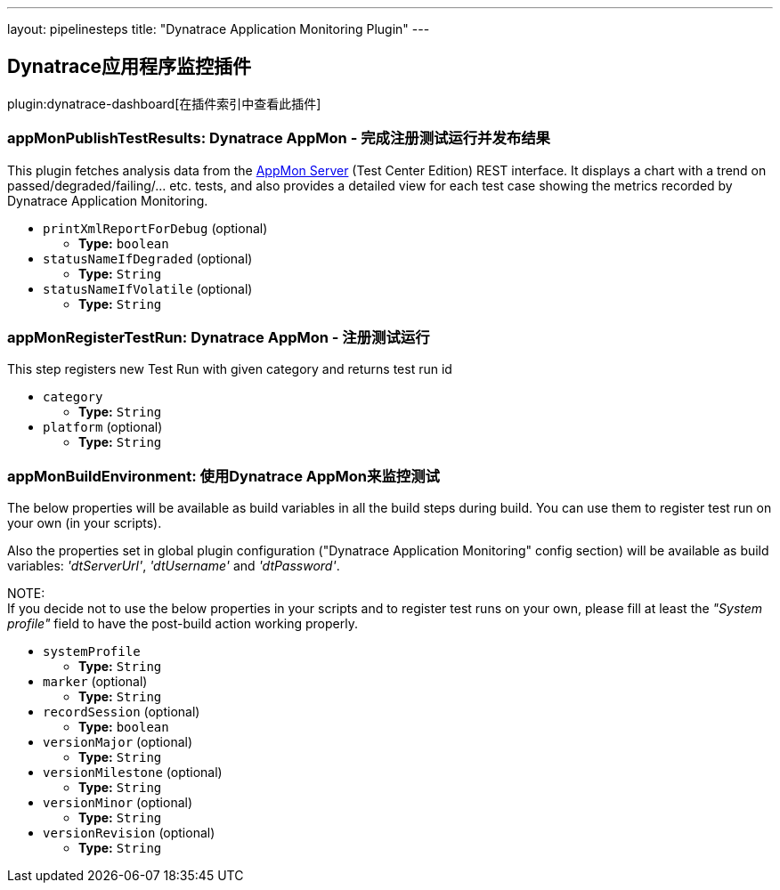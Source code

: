 ---
layout: pipelinesteps
title: "Dynatrace Application Monitoring Plugin"
---

:notitle:
:description:
:author:
:email: jenkinsci-users@googlegroups.com
:sectanchors:
:toc: left

== Dynatrace应用程序监控插件

plugin:dynatrace-dashboard[在插件索引中查看此插件]

=== +appMonPublishTestResults+: Dynatrace AppMon - 完成注册测试运行并发布结果
++++
<div><div>
  This plugin fetches analysis data from the 
 <a href="https://www.dynatrace.com/support/doc/appmon/" rel="nofollow">AppMon Server</a> (Test Center Edition) REST interface. It displays a chart with a trend on passed/degraded/failing/... etc. tests, and also provides a detailed view for each test case showing the metrics recorded by Dynatrace Application Monitoring. 
</div></div>
<ul><li><code>printXmlReportForDebug</code> (optional)
<ul><li><b>Type:</b> <code>boolean</code></li></ul></li>
<li><code>statusNameIfDegraded</code> (optional)
<ul><li><b>Type:</b> <code>String</code></li></ul></li>
<li><code>statusNameIfVolatile</code> (optional)
<ul><li><b>Type:</b> <code>String</code></li></ul></li>
</ul>


++++
=== +appMonRegisterTestRun+: Dynatrace AppMon - 注册测试运行
++++
<div><div> 
 <p> This step registers new Test Run with given category and returns test run id </p> 
</div></div>
<ul><li><code>category</code>
<ul><li><b>Type:</b> <code>String</code></li></ul></li>
<li><code>platform</code> (optional)
<ul><li><b>Type:</b> <code>String</code></li></ul></li>
</ul>


++++
=== +appMonBuildEnvironment+: 使用Dynatrace AppMon来监控测试
++++
<div><div> 
 <p> The below properties will be available as build variables in all the build steps during build. You can use them to register test run on your own (in your scripts). </p> 
 <p> Also the properties set in global plugin configuration ("Dynatrace Application Monitoring" config section) will be available as build variables: <i>'dtServerUrl'</i>, <i>'dtUsername'</i> and <i>'dtPassword'</i>. </p> 
 <p> NOTE:<br> If you decide not to use the below properties in your scripts and to register test runs on your own, please fill at least the <i>"System profile"</i> field to have the post-build action working properly. </p> 
</div></div>
<ul><li><code>systemProfile</code>
<ul><li><b>Type:</b> <code>String</code></li></ul></li>
<li><code>marker</code> (optional)
<ul><li><b>Type:</b> <code>String</code></li></ul></li>
<li><code>recordSession</code> (optional)
<ul><li><b>Type:</b> <code>boolean</code></li></ul></li>
<li><code>versionMajor</code> (optional)
<ul><li><b>Type:</b> <code>String</code></li></ul></li>
<li><code>versionMilestone</code> (optional)
<ul><li><b>Type:</b> <code>String</code></li></ul></li>
<li><code>versionMinor</code> (optional)
<ul><li><b>Type:</b> <code>String</code></li></ul></li>
<li><code>versionRevision</code> (optional)
<ul><li><b>Type:</b> <code>String</code></li></ul></li>
</ul>


++++
